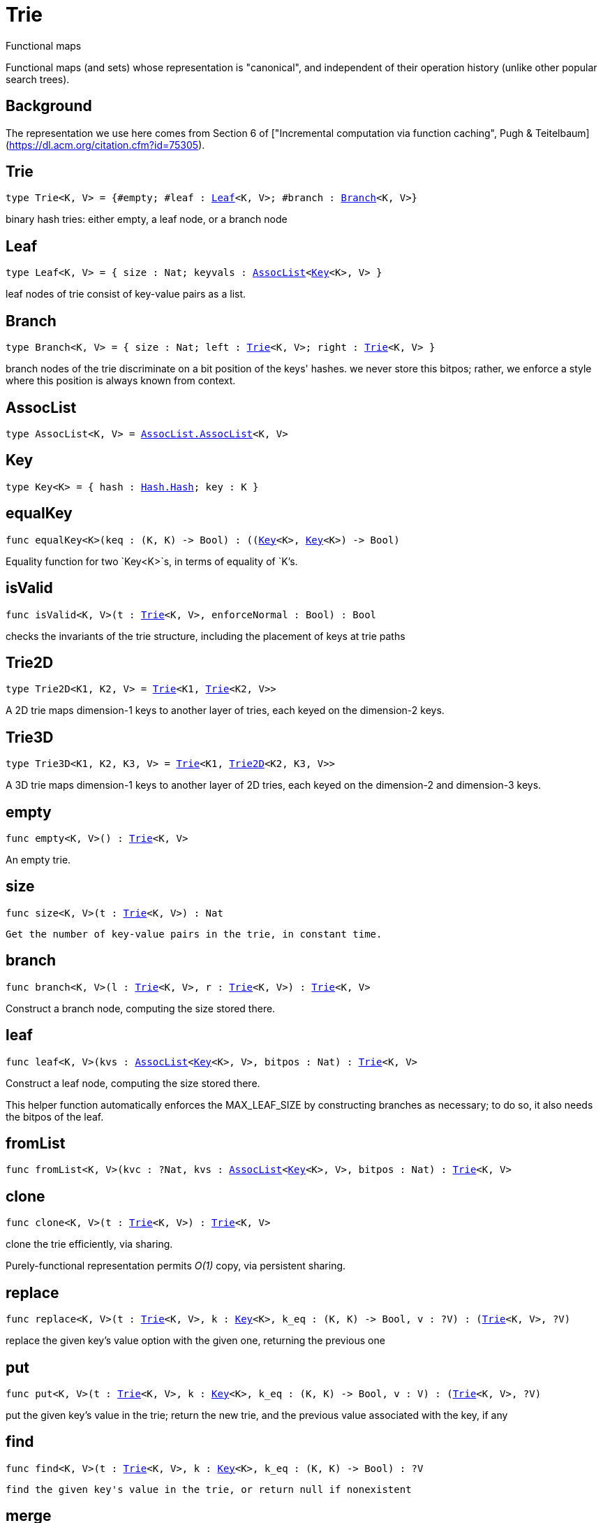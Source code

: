 [[module.Trie]]
= Trie

Functional maps

Functional maps (and sets) whose representation is "canonical", and
independent of their operation history (unlike other popular search trees).

## Background

The representation we use here comes from Section 6 of ["Incremental computation via function caching", Pugh & Teitelbaum](https://dl.acm.org/citation.cfm?id=75305).



[[type.Trie]]
== Trie

[source.no-repl,motoko,subs=+macros]
----
type Trie<K, V> = {#empty; #leaf : xref:#type.Leaf[Leaf]<K, V>; #branch : xref:#type.Branch[Branch]<K, V>}
----

binary hash tries: either empty, a leaf node, or a branch node

[[type.Leaf]]
== Leaf

[source.no-repl,motoko,subs=+macros]
----
type Leaf<K, V> = { size : Nat; keyvals : xref:#type.AssocList[AssocList]<xref:#type.Key[Key]<K>, V> }
----

leaf nodes of trie consist of key-value pairs as a list.

[[type.Branch]]
== Branch

[source.no-repl,motoko,subs=+macros]
----
type Branch<K, V> = { size : Nat; left : xref:#type.Trie[Trie]<K, V>; right : xref:#type.Trie[Trie]<K, V> }
----

branch nodes of the trie discriminate on a bit position of the keys' hashes.
we never store this bitpos; rather,
we enforce a style where this position is always known from context.

[[type.AssocList]]
== AssocList

[source.no-repl,motoko,subs=+macros]
----
type AssocList<K, V> = xref:AssocList.adoc#type.AssocList[AssocList.AssocList]<K, V>
----



[[type.Key]]
== Key

[source.no-repl,motoko,subs=+macros]
----
type Key<K> = { hash : xref:Hash.adoc#type.Hash[Hash.Hash]; key : K }
----



[[equalKey]]
== equalKey

[source.no-repl,motoko,subs=+macros]
----
func equalKey<K>(keq : (K, K) -> Bool) : ((xref:#type.Key[Key]<K>, xref:#type.Key[Key]<K>) -> Bool)
----

Equality function for two `Key<K>`s, in terms of equality of `K`'s.

[[isValid]]
== isValid

[source.no-repl,motoko,subs=+macros]
----
func isValid<K, V>(t : xref:#type.Trie[Trie]<K, V>, enforceNormal : Bool) : Bool
----

checks the invariants of the trie structure, including the placement of keys at trie paths

[[type.Trie2D]]
== Trie2D

[source.no-repl,motoko,subs=+macros]
----
type Trie2D<K1, K2, V> = xref:#type.Trie[Trie]<K1, xref:#type.Trie[Trie]<K2, V>>
----

A 2D trie maps dimension-1 keys to another
layer of tries, each keyed on the dimension-2 keys.

[[type.Trie3D]]
== Trie3D

[source.no-repl,motoko,subs=+macros]
----
type Trie3D<K1, K2, K3, V> = xref:#type.Trie[Trie]<K1, xref:#type.Trie2D[Trie2D]<K2, K3, V>>
----

A 3D trie maps dimension-1 keys to another
layer of 2D tries, each keyed on the dimension-2 and dimension-3 keys.

[[empty]]
== empty

[source.no-repl,motoko,subs=+macros]
----
func empty<K, V>() : xref:#type.Trie[Trie]<K, V>
----

An empty trie.

[[size]]
== size

[source.no-repl,motoko,subs=+macros]
----
func size<K, V>(t : xref:#type.Trie[Trie]<K, V>) : Nat
----

 Get the number of key-value pairs in the trie, in constant time.

[[branch]]
== branch

[source.no-repl,motoko,subs=+macros]
----
func branch<K, V>(l : xref:#type.Trie[Trie]<K, V>, r : xref:#type.Trie[Trie]<K, V>) : xref:#type.Trie[Trie]<K, V>
----

Construct a branch node, computing the size stored there.

[[leaf]]
== leaf

[source.no-repl,motoko,subs=+macros]
----
func leaf<K, V>(kvs : xref:#type.AssocList[AssocList]<xref:#type.Key[Key]<K>, V>, bitpos : Nat) : xref:#type.Trie[Trie]<K, V>
----

Construct a leaf node, computing the size stored there.

This helper function automatically enforces the MAX_LEAF_SIZE
by constructing branches as necessary; to do so, it also needs the bitpos
of the leaf.

[[fromList]]
== fromList

[source.no-repl,motoko,subs=+macros]
----
func fromList<K, V>(kvc : ?Nat, kvs : xref:#type.AssocList[AssocList]<xref:#type.Key[Key]<K>, V>, bitpos : Nat) : xref:#type.Trie[Trie]<K, V>
----



[[clone]]
== clone

[source.no-repl,motoko,subs=+macros]
----
func clone<K, V>(t : xref:#type.Trie[Trie]<K, V>) : xref:#type.Trie[Trie]<K, V>
----

clone the trie efficiently, via sharing.

Purely-functional representation permits _O(1)_ copy, via persistent sharing.

[[replace]]
== replace

[source.no-repl,motoko,subs=+macros]
----
func replace<K, V>(t : xref:#type.Trie[Trie]<K, V>, k : xref:#type.Key[Key]<K>, k_eq : (K, K) -> Bool, v : ?V) : (xref:#type.Trie[Trie]<K, V>, ?V)
----

replace the given key's value option with the given one, returning the previous one

[[put]]
== put

[source.no-repl,motoko,subs=+macros]
----
func put<K, V>(t : xref:#type.Trie[Trie]<K, V>, k : xref:#type.Key[Key]<K>, k_eq : (K, K) -> Bool, v : V) : (xref:#type.Trie[Trie]<K, V>, ?V)
----

put the given key's value in the trie; return the new trie, and the previous value associated with the key, if any

[[find]]
== find

[source.no-repl,motoko,subs=+macros]
----
func find<K, V>(t : xref:#type.Trie[Trie]<K, V>, k : xref:#type.Key[Key]<K>, k_eq : (K, K) -> Bool) : ?V
----

 find the given key's value in the trie, or return null if nonexistent

[[merge]]
== merge

[source.no-repl,motoko,subs=+macros]
----
func merge<K, V>(tl : xref:#type.Trie[Trie]<K, V>, tr : xref:#type.Trie[Trie]<K, V>, k_eq : (K, K) -> Bool) : xref:#type.Trie[Trie]<K, V>
----

  merge tries, preferring the right trie where there are collisions
  in common keys.

  note: the `disj` operation generalizes this `merge`
  operation in various ways, and does not (in general) lose
  information; this operation is a simpler, special case.

  See also:

  - `disj`
  - `join`
  - `prod`

[[mergeDisjoint]]
== mergeDisjoint

[source.no-repl,motoko,subs=+macros]
----
func mergeDisjoint<K, V>(tl : xref:#type.Trie[Trie]<K, V>, tr : xref:#type.Trie[Trie]<K, V>, k_eq : (K, K) -> Bool) : xref:#type.Trie[Trie]<K, V>
----

like `merge`, it merges tries, but unlike `merge`, it signals a
dynamic error if there are collisions in common keys between the
left and right inputs.

[[diff]]
== diff

[source.no-repl,motoko,subs=+macros]
----
func diff<K, V, W>(tl : xref:#type.Trie[Trie]<K, V>, tr : xref:#type.Trie[Trie]<K, W>, k_eq : (K, K) -> Bool) : xref:#type.Trie[Trie]<K, V>
----

The key-value pairs of the final trie consists of those pairs of
the left trie whose keys are not present in the right trie; the
values of the right trie are irrelevant.

[[disj]]
== disj

[source.no-repl,motoko,subs=+macros]
----
func disj<K, V, W, X>(tl : xref:#type.Trie[Trie]<K, V>, tr : xref:#type.Trie[Trie]<K, W>, k_eq : (K, K) -> Bool, vbin : (?V, ?W) -> X) : xref:#type.Trie[Trie]<K, X>
----

This operation generalizes the notion of "set union" to finite maps.

Produces a "disjunctive image" of the two tries, where the values of
matching keys are combined with the given binary operator.

For unmatched key-value pairs, the operator is still applied to
create the value in the image.  To accomodate these various
situations, the operator accepts optional values, but is never
applied to (null, null).

Implements the database idea of an ["outer join"](https://stackoverflow.com/questions/38549/what-is-the-difference-between-inner-join-and-outer-join).

See also:

- `join`
- `merge`
- `prod`

[[join]]
== join

[source.no-repl,motoko,subs=+macros]
----
func join<K, V, W, X>(tl : xref:#type.Trie[Trie]<K, V>, tr : xref:#type.Trie[Trie]<K, W>, k_eq : (K, K) -> Bool, vbin : (V, W) -> X) : xref:#type.Trie[Trie]<K, X>
----

This operation generalizes the notion of "set intersection" to
finite maps.  Produces a "conjuctive image" of the two tries, where
the values of matching keys are combined with the given binary
operator, and unmatched key-value pairs are not present in the output.

Implements the database idea of an ["inner join"](https://stackoverflow.com/questions/38549/what-is-the-difference-between-inner-join-and-outer-join).

See also:

- `disj`
- `merge`
- `prod`

[[foldUp]]
== foldUp

[source.no-repl,motoko,subs=+macros]
----
func foldUp<K, V, X>(t : xref:#type.Trie[Trie]<K, V>, bin : (X, X) -> X, leaf : (K, V) -> X, empty : X) : X
----

This operation gives a recursor for the internal structure of
tries.  Many common operations are instantiations of this function,
either as clients, or as hand-specialized versions (e.g., see , map,
mapFilter, some and all below).

[[prod]]
== prod

[source.no-repl,motoko,subs=+macros]
----
func prod<K1, V1, K2, V2, K3, V3>(tl : xref:#type.Trie[Trie]<K1, V1>, tr : xref:#type.Trie[Trie]<K2, V2>, op : (K1, V1, K2, V2) -> ?(xref:#type.Key[Key]<K3>, V3), k3_eq : (K3, K3) -> Bool) : xref:#type.Trie[Trie]<K3, V3>
----

Conditional _catesian product_, where the given
operation `op` _conditionally_ creates output elements in the
resulting trie.

The keyed structure of the input tries are not relevant for this
operation: all pairs are considered, regardless of keys matching or
not.  Moreover, the resulting trie may use keys that are unrelated to
these input keys.

See also:

- `disj`
- `join`
- `merge`

[[Build]]
== Build

[source.no-repl,motoko,subs=+macros]
----
let Build
----

Represent the construction of tries as data.

This module provides optimized variants of normal tries, for
more efficient join queries.

The central insight is that for (unmaterialized) join query results, we
do not need to actually build any resulting trie of the resulting
data, but rather, just need a collection of what would be in that
trie.  Since query results can be large (quadratic in the DB size),
avoiding the construction of this trie provides a considerable savings.

To get this savings, we use an ADT for the operations that _would_ build this trie,
if evaluated. This structure specializes a rope: a balanced tree representing a
sequence.  It is only as balanced as the tries from which we generate
these build ASTs.  They have no intrinsic balance properties of their
own.


[[fold]]
== fold

[source.no-repl,motoko,subs=+macros]
----
func fold<K, V, X>(t : xref:#type.Trie[Trie]<K, V>, f : (K, V, X) -> X, x : X) : X
----

Fold over the key-value pairs of the trie, using an accumulator.
The key-value pairs have no reliable or meaningful ordering.

[[some]]
== some

[source.no-repl,motoko,subs=+macros]
----
func some<K, V>(t : xref:#type.Trie[Trie]<K, V>, f : (K, V) -> Bool) : Bool
----

Test whether a given key-value pair is present, or not.

[[all]]
== all

[source.no-repl,motoko,subs=+macros]
----
func all<K, V>(t : xref:#type.Trie[Trie]<K, V>, f : (K, V) -> Bool) : Bool
----

Test whether all key-value pairs have a given property.

[[nth]]
== nth

[source.no-repl,motoko,subs=+macros]
----
func nth<K, V>(t : xref:#type.Trie[Trie]<K, V>, i : Nat) : ?(xref:#type.Key[Key]<K>, V)
----

Project the nth key-value pair from the trie.

Note: This position is not meaningful; it's only here so that we
can inject tries into arrays using functions like `Array.tabulate`.

[[toArray]]
== toArray

[source.no-repl,motoko,subs=+macros]
----
func toArray<K, V, W>(t : xref:#type.Trie[Trie]<K, V>, f : (K, V) -> W) : pass:[[]Wpass:[]]
----

Gather the collection of key-value pairs into an array of a (possibly-distinct) type.

### Implementation notes:

we use this function repeatedly in the Produce Exchange example
application, often on very large tries.

Performance Profiling shows that it is important that this be
memory efficient, and reasonably time efficient, at large scales.

To do so, we use a single array allocation (for the returned array) and we
sacrifice some efficiency in reading the input trie, and instead use function `nth` to
project each element with an independent trie traversal.

This approach is somewhat forced on us by the type signature of
A.tabulate, and the desire to only allocate one array; that requirement rules
out iterative mutation of an optionally-null array, since an imperative
approach which would give us the wrong return type.

Since we want to  statically rule out null output elements, and since the AS type system
cannot do that for an imperative approach unless we assume more about
the type W (e.g., the existence of "default values"), we settle for using `nth`.

[[isEmpty]]
== isEmpty

[source.no-repl,motoko,subs=+macros]
----
func isEmpty<K, V>(t : xref:#type.Trie[Trie]<K, V>) : Bool
----

Test for "deep emptiness": subtrees that have branching structure,
but no leaves.  These can result from naive filtering operations;
filter uses this function to avoid creating such subtrees.

[[filter]]
== filter

[source.no-repl,motoko,subs=+macros]
----
func filter<K, V>(t : xref:#type.Trie[Trie]<K, V>, f : (K, V) -> Bool) : xref:#type.Trie[Trie]<K, V>
----

filter the key-value pairs by a given predicate.

[[mapFilter]]
== mapFilter

[source.no-repl,motoko,subs=+macros]
----
func mapFilter<K, V, W>(t : xref:#type.Trie[Trie]<K, V>, f : (K, V) -> ?W) : xref:#type.Trie[Trie]<K, W>
----

map and filter the key-value pairs by a given predicate.

[[equalStructure]]
== equalStructure

[source.no-repl,motoko,subs=+macros]
----
func equalStructure<K, V>(tl : xref:#type.Trie[Trie]<K, V>, tr : xref:#type.Trie[Trie]<K, V>, keq : (K, K) -> Bool, veq : (V, V) -> Bool) : Bool
----

Test for equality, but naively, based on structure.
Does not attempt to remove "junk" in the tree;
For instance, a "smarter" approach would equate
  `#bin{left=#empty;right=#empty}`
with
  `#empty`.
We do not observe that equality here.

[[replaceThen]]
== replaceThen

[source.no-repl,motoko,subs=+macros]
----
func replaceThen<K, V, X>(t : xref:#type.Trie[Trie]<K, V>, k : xref:#type.Key[Key]<K>, k_eq : (K, K) -> Bool, v2 : V, success : (xref:#type.Trie[Trie]<K, V>, V) -> X, fail : () -> X) : X
----

replace the given key's value in the trie,
and only if successful, do the success continuation,
otherwise, return the failure value

[[putFresh]]
== putFresh

[source.no-repl,motoko,subs=+macros]
----
func putFresh<K, V>(t : xref:#type.Trie[Trie]<K, V>, k : xref:#type.Key[Key]<K>, k_eq : (K, K) -> Bool, v : V) : xref:#type.Trie[Trie]<K, V>
----

put the given key's value in the trie; return the new trie; assert that no prior value is associated with the key

[[put2D]]
== put2D

[source.no-repl,motoko,subs=+macros]
----
func put2D<K1, K2, V>(t : xref:#type.Trie2D[Trie2D]<K1, K2, V>, k1 : xref:#type.Key[Key]<K1>, k1_eq : (K1, K1) -> Bool, k2 : xref:#type.Key[Key]<K2>, k2_eq : (K2, K2) -> Bool, v : V) : xref:#type.Trie2D[Trie2D]<K1, K2, V>
----

put the given key's value in the 2D trie; return the new 2D trie.

[[put3D]]
== put3D

[source.no-repl,motoko,subs=+macros]
----
func put3D<K1, K2, K3, V>(t : xref:#type.Trie3D[Trie3D]<K1, K2, K3, V>, k1 : xref:#type.Key[Key]<K1>, k1_eq : (K1, K1) -> Bool, k2 : xref:#type.Key[Key]<K2>, k2_eq : (K2, K2) -> Bool, k3 : xref:#type.Key[Key]<K3>, k3_eq : (K3, K3) -> Bool, v : V) : xref:#type.Trie3D[Trie3D]<K1, K2, K3, V>
----

put the given key's value in the trie; return the new trie;

[[remove]]
== remove

[source.no-repl,motoko,subs=+macros]
----
func remove<K, V>(t : xref:#type.Trie[Trie]<K, V>, k : xref:#type.Key[Key]<K>, k_eq : (K, K) -> Bool) : (xref:#type.Trie[Trie]<K, V>, ?V)
----

remove the given key's value in the trie; return the new trie

[[removeThen]]
== removeThen

[source.no-repl,motoko,subs=+macros]
----
func removeThen<K, V, X>(t : xref:#type.Trie[Trie]<K, V>, k : xref:#type.Key[Key]<K>, k_eq : (K, K) -> Bool, success : (xref:#type.Trie[Trie]<K, V>, V) -> X, fail : () -> X) : X
----

remove the given key's value in the trie,
and only if successful, do the success continuation,
otherwise, return the failure value

[[remove2D]]
== remove2D

[source.no-repl,motoko,subs=+macros]
----
func remove2D<K1, K2, V>(t : xref:#type.Trie2D[Trie2D]<K1, K2, V>, k1 : xref:#type.Key[Key]<K1>, k1_eq : (K1, K1) -> Bool, k2 : xref:#type.Key[Key]<K2>, k2_eq : (K2, K2) -> Bool) : (xref:#type.Trie2D[Trie2D]<K1, K2, V>, ?V)
----

remove the given key-key pair's value in the 2D trie; return the
new trie, and the prior value, if any.

[[remove3D]]
== remove3D

[source.no-repl,motoko,subs=+macros]
----
func remove3D<K1, K2, K3, V>(t : xref:#type.Trie3D[Trie3D]<K1, K2, K3, V>, k1 : xref:#type.Key[Key]<K1>, k1_eq : (K1, K1) -> Bool, k2 : xref:#type.Key[Key]<K2>, k2_eq : (K2, K2) -> Bool, k3 : xref:#type.Key[Key]<K3>, k3_eq : (K3, K3) -> Bool) : (xref:#type.Trie3D[Trie3D]<K1, K2, K3, V>, ?V)
----

remove the given key-key pair's value in the 3D trie; return the
new trie, and the prior value, if any.

[[mergeDisjoint2D]]
== mergeDisjoint2D

[source.no-repl,motoko,subs=+macros]
----
func mergeDisjoint2D<K1, K2, V>(t : xref:#type.Trie2D[Trie2D]<K1, K2, V>, k1_eq : (K1, K1) -> Bool, k2_eq : (K2, K2) -> Bool) : xref:#type.Trie[Trie]<K2, V>
----

Like [`mergeDisjoint`](#mergedisjoint), except instead of merging a
pair, it merges the collection of dimension-2 sub-trees of a 2D
trie.

